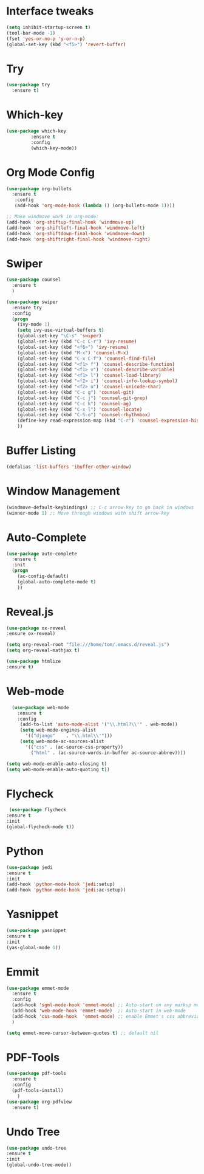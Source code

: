 * Interface tweaks 
#+BEGIN_SRC emacs-lisp
(setq inhibit-startup-screen t)
(tool-bar-mode -1)
(fset 'yes-or-no-p 'y-or-n-p)
(global-set-key (kbd "<f5>") 'revert-buffer)
#+END_SRC

* Try
#+BEGIN_SRC emacs-lisp
(use-package try
  :ensure t)
#+END_SRC

* Which-key 
#+BEGIN_SRC emacs-lisp
(use-package which-key
	     :ensure t
	     :config
	     (which-key-mode))
#+END_SRC

* Org Mode Config 
#+BEGIN_SRC emacs-lisp
  (use-package org-bullets
    :ensure t
     :config 
     (add-hook 'org-mode-hook (lambda () (org-bullets-mode 1))))

  ;; Make windmove work in org-mode:
  (add-hook 'org-shiftup-final-hook 'windmove-up)
  (add-hook 'org-shiftleft-final-hook 'windmove-left)
  (add-hook 'org-shiftdown-final-hook 'windmove-down)
  (add-hook 'org-shiftright-final-hook 'windmove-right)
#+END_SRC

#+RESULTS:
: t

* Swiper 
#+BEGIN_SRC emacs-lisp
(use-package counsel
  :ensure t
  )

(use-package swiper
  :ensure try
  :config
  (progn
    (ivy-mode 1)
    (setq ivy-use-virtual-buffers t)
    (global-set-key "\C-s" 'swiper)
    (global-set-key (kbd "C-c C-r") 'ivy-resume)
    (global-set-key (kbd "<f6>") 'ivy-resume)
    (global-set-key (kbd "M-x") 'counsel-M-x)
    (global-set-key (kbd "C-x C-f") 'counsel-find-file)
    (global-set-key (kbd "<f1> f") 'counsel-describe-function)
    (global-set-key (kbd "<f1> v") 'counsel-describe-variable)
    (global-set-key (kbd "<f1> l") 'counsel-load-library)
    (global-set-key (kbd "<f2> i") 'counsel-info-lookup-symbol)
    (global-set-key (kbd "<f2> u") 'counsel-unicode-char)
    (global-set-key (kbd "C-c g") 'counsel-git)
    (global-set-key (kbd "C-c j") 'counsel-git-grep)
    (global-set-key (kbd "C-c k") 'counsel-ag)
    (global-set-key (kbd "C-x l") 'counsel-locate)
    (global-set-key (kbd "C-S-o") 'counsel-rhythmbox)
    (define-key read-expression-map (kbd "C-r") 'counsel-expression-history)
    ))
#+END_SRC

* Buffer Listing
#+BEGIN_SRC emacs-lisp 
(defalias 'list-buffers 'ibuffer-other-window)
#+END_SRC

* Window Management
#+BEGIN_SRC emacs-lisp
(windmove-default-keybindings) ;; C-c arrow-key to go back in windows
(winner-mode 1) ;; Move through windows with shift arrow-key
#+END_SRC

* Auto-Complete
#+BEGIN_SRC emacs-lisp 
(use-package auto-complete
  :ensure t
  :init
  (progn
    (ac-config-default)
    (global-auto-complete-mode t)
    ))
#+END_SRC

* Reveal.js
#+BEGIN_SRC emacs-lisp
  (use-package ox-reveal
  :ensure ox-reveal)

  (setq org-reveal-root "file:///home/tom/.emacs.d/reveal.js")
  (setq org-reveal-mathjax t)

  (use-package htmlize
  :ensure t)
#+END_SRC

#+RESULTS:
* Web-mode 
#+BEGIN_SRC emacs-lisp
    (use-package web-mode
      :ensure t
      :config
	   (add-to-list 'auto-mode-alist '("\\.html?\\'" . web-mode))
	   (setq web-mode-engines-alist
		 '(("django"    . "\\.html\\'")))
	   (setq web-mode-ac-sources-alist
		 '(("css" . (ac-source-css-property))
		   ("html" . (ac-source-words-in-buffer ac-source-abbrev))))

  (setq web-mode-enable-auto-closing t)
  (setq web-mode-enable-auto-quoting t))
#+END_SRC

* Flycheck 
#+BEGIN_SRC emacs-lisp
   (use-package flycheck
  :ensure t
  :init
  (global-flycheck-mode t))
#+END_SRC

* Python 
#+BEGIN_SRC emacs-lisp 
  (use-package jedi
  :ensure t
  :init
  (add-hook 'python-mode-hook 'jedi:setup)
  (add-hook 'python-mode-hook 'jedi:ac-setup))
#+END_SRC

* Yasnippet
#+BEGIN_SRC emacs-lisp
  (use-package yasnippet
  :ensure t
  :init
  (yas-global-mode 1))
#+END_SRC

* Emmit 
#+BEGIN_SRC emacs-lisp
  (use-package emmet-mode
    :ensure t
    :config
    (add-hook 'sgml-mode-hook 'emmet-mode) ;; Auto-start on any markup modes
    (add-hook 'web-mode-hook 'emmet-mode)  ;; Auto-start in web-mode
    (add-hook 'css-mode-hook  'emmet-mode) ;; enable Emmet's css abbreviation.
    )

  (setq emmet-move-cursor-between-quotes t) ;; default nil
#+END_SRC

* PDF-Tools
#+BEGIN_SRC emacs-lisp
  (use-package pdf-tools
    :ensure t
    :config
    (pdf-tools-install)
      )
  (use-package org-pdfview
    :ensure t)
#+END_SRC

* Undo Tree
#+BEGIN_SRC emacs-lisp
(use-package undo-tree
:ensure t
:init
(global-undo-tree-mode))
#+END_SRC

